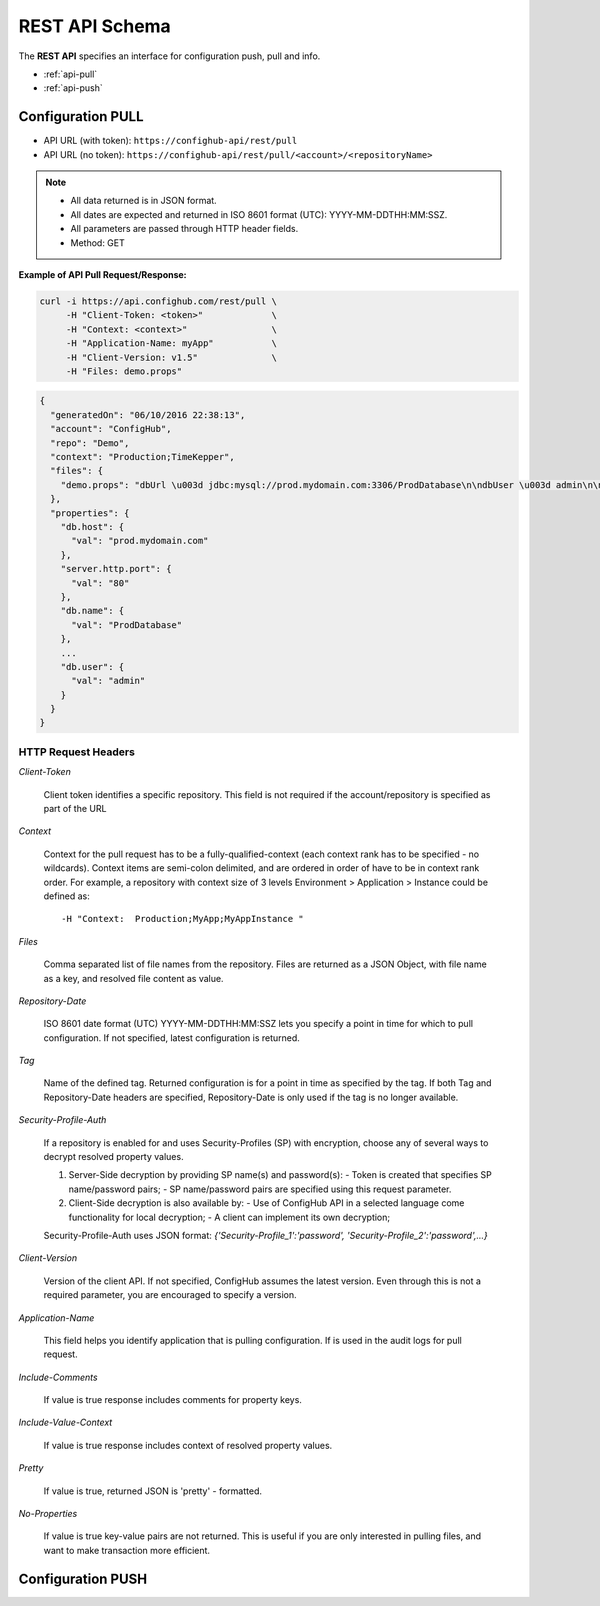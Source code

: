 ===============
REST API Schema
===============

The **REST API** specifies an interface for configuration push, pull and info.

* :ref:`api-pull`
* :ref:`api-push`


.. _api-pull:

Configuration PULL
~~~~~~~~~~~~~~~~~~

- API URL (with token):  ``https://confighub-api/rest/pull``
- API URL (no token):  ``https://confighub-api/rest/pull/<account>/<repositoryName>``


.. note:: - All data returned is in JSON format.
          - All dates are expected and returned in ISO 8601 format (UTC): YYYY-MM-DDTHH:MM:SSZ.
          - All parameters are passed through HTTP header fields.
          - Method: GET

**Example of API Pull Request/Response:**

.. code-block:: bash

   curl -i https://api.confighub.com/rest/pull \
        -H "Client-Token: <token>"             \
        -H "Context: <context>"                \
        -H "Application-Name: myApp"           \
        -H "Client-Version: v1.5"              \
        -H "Files: demo.props"
.. code-block:: json

    {
      "generatedOn": "06/10/2016 22:38:13",
      "account": "ConfigHub",
      "repo": "Demo",
      "context": "Production;TimeKepper",
      "files": {
        "demo.props": "dbUrl \u003d jdbc:mysql://prod.mydomain.com:3306/ProdDatabase\n\ndbUser \u003d admin\n\ndbPass \u003d prod-password"
      },
      "properties": {
        "db.host": {
          "val": "prod.mydomain.com"
        },
        "server.http.port": {
          "val": "80"
        },
        "db.name": {
          "val": "ProdDatabase"
        },
        ...
        "db.user": {
          "val": "admin"
        }
      }
    }



HTTP Request Headers
--------------------

*Client-Token*

   Client token identifies a specific repository. This field is not required if the account/repository is specified as part of the URL


*Context*

   Context for the pull request has to be a fully-qualified-context (each context rank has to be specified - no wildcards). Context items are semi-colon delimited, and are ordered in order of have to be in context rank order. For example, a repository with context size of 3 levels Environment > Application > Instance could be defined as::

   -H "Context:  Production;MyApp;MyAppInstance "


*Files*

   Comma separated list of file names from the repository. Files are returned as a JSON Object, with file name as a key, and resolved file content as value.

*Repository-Date*

   ISO 8601 date format (UTC) YYYY-MM-DDTHH:MM:SSZ lets you specify a point in time for which to pull configuration. If not specified, latest configuration is returned.

*Tag*

   Name of the defined tag. Returned configuration is for a point in time as specified by the tag. If both Tag and Repository-Date headers are specified, Repository-Date is only used if the tag is no longer available.

*Security-Profile-Auth*

   If a repository is enabled for and uses Security-Profiles (SP) with encryption, choose any of several ways to decrypt resolved property values.

   #. Server-Side decryption by providing SP name(s) and password(s):
      - Token is created that specifies SP name/password pairs;
      - SP name/password pairs are specified using this request parameter.

   #. Client-Side decryption is also available by:
      - Use of ConfigHub API in a selected language come functionality for local decryption;
      - A client can implement its own decryption;

   Security-Profile-Auth uses JSON format: `{'Security-Profile_1':'password', 'Security-Profile_2':'password',...}`

*Client-Version*

   Version of the client API. If not specified, ConfigHub assumes the latest version. Even through this is not a required parameter, you are encouraged to specify a version.


*Application-Name*

   This field helps you identify application that is pulling configuration. If is used in the audit logs for pull request.

*Include-Comments*

   If value is true response includes comments for property keys.

*Include-Value-Context*

   If value is true response includes context of resolved property values.

*Pretty*

   If value is true, returned JSON is 'pretty' - formatted.

*No-Properties*

  If value is true key-value pairs are not returned. This is useful if you are only interested in pulling files, and want to make transaction more efficient.




.. _api-push:
Configuration PUSH
~~~~~~~~~~~~~~~~~~
